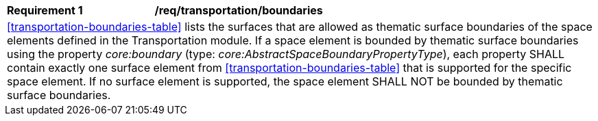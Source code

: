 [[req_transportation_boundaries]]
[width="100%",cols="2,6"]
|===
^|*Requirement  {counter:req-id}* |*/req/transportation/boundaries*
2+|<<transportation-boundaries-table>> lists the surfaces that are allowed as thematic surface boundaries of the space elements defined in the Transportation module. If a space element is bounded by thematic surface boundaries using the property _core:boundary_ (type: _core:AbstractSpaceBoundaryPropertyType_), each property SHALL contain exactly one surface element from <<transportation-boundaries-table>> that is supported for the specific space element. If no surface element is supported, the space element SHALL NOT be bounded by thematic surface boundaries.
|===
